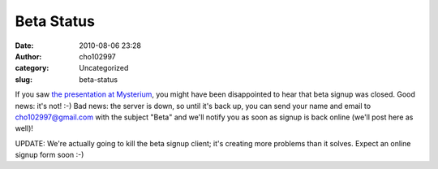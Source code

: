 Beta Status
###########
:date: 2010-08-06 23:28
:author: cho102997
:category: Uncategorized
:slug: beta-status

If you saw `the presentation at Mysterium`_, you might have been
disappointed to hear that beta signup was closed. Good news: it's not!
:-) Bad news: the server is down, so until it's back up, you can send
your name and email to `cho102997@gmail.com`_ with the subject "Beta"
and we'll notify you as soon as signup is back online (we'll post here
as well)!

UPDATE: We're actually going to kill the beta signup client; it's
creating more problems than it solves. Expect an online signup form soon
:-)

.. _the presentation at Mysterium: http://www.youtube.com/watch?v=s9CLB6mb-fI
.. _cho102997@gmail.com: mailto:cho102997@gmail.com
